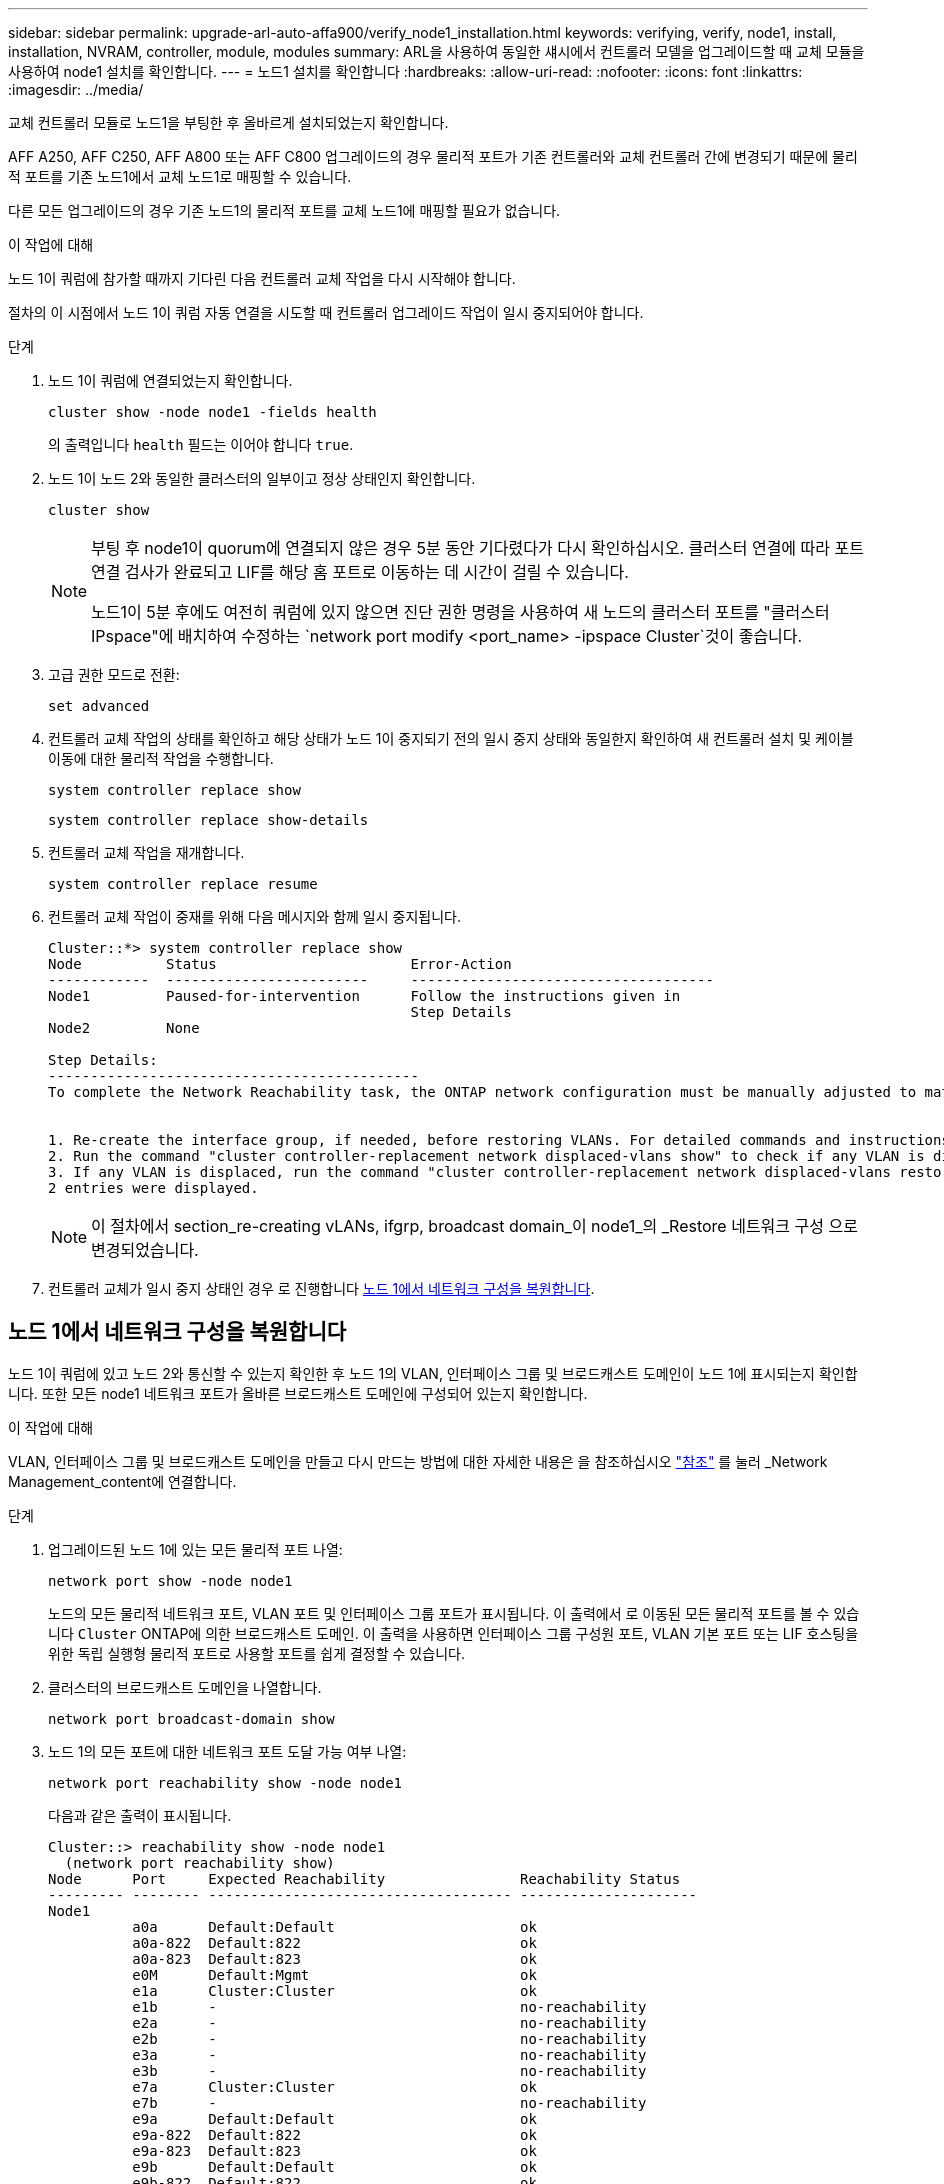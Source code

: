 ---
sidebar: sidebar 
permalink: upgrade-arl-auto-affa900/verify_node1_installation.html 
keywords: verifying, verify, node1, install, installation, NVRAM, controller, module, modules 
summary: ARL을 사용하여 동일한 섀시에서 컨트롤러 모델을 업그레이드할 때 교체 모듈을 사용하여 node1 설치를 확인합니다. 
---
= 노드1 설치를 확인합니다
:hardbreaks:
:allow-uri-read: 
:nofooter: 
:icons: font
:linkattrs: 
:imagesdir: ../media/


[role="lead"]
교체 컨트롤러 모듈로 노드1을 부팅한 후 올바르게 설치되었는지 확인합니다.

AFF A250, AFF C250, AFF A800 또는 AFF C800 업그레이드의 경우 물리적 포트가 기존 컨트롤러와 교체 컨트롤러 간에 변경되기 때문에 물리적 포트를 기존 노드1에서 교체 노드1로 매핑할 수 있습니다.

다른 모든 업그레이드의 경우 기존 노드1의 물리적 포트를 교체 노드1에 매핑할 필요가 없습니다.

.이 작업에 대해
노드 1이 쿼럼에 참가할 때까지 기다린 다음 컨트롤러 교체 작업을 다시 시작해야 합니다.

절차의 이 시점에서 노드 1이 쿼럼 자동 연결을 시도할 때 컨트롤러 업그레이드 작업이 일시 중지되어야 합니다.

.단계
. 노드 1이 쿼럼에 연결되었는지 확인합니다.
+
`cluster show -node node1 -fields health`

+
의 출력입니다 `health` 필드는 이어야 합니다 `true`.

. 노드 1이 노드 2와 동일한 클러스터의 일부이고 정상 상태인지 확인합니다.
+
`cluster show`

+
[NOTE]
====
부팅 후 node1이 quorum에 연결되지 않은 경우 5분 동안 기다렸다가 다시 확인하십시오. 클러스터 연결에 따라 포트 연결 검사가 완료되고 LIF를 해당 홈 포트로 이동하는 데 시간이 걸릴 수 있습니다.

노드1이 5분 후에도 여전히 쿼럼에 있지 않으면 진단 권한 명령을 사용하여 새 노드의 클러스터 포트를 "클러스터 IPspace"에 배치하여 수정하는 `network port modify <port_name> -ipspace Cluster`것이 좋습니다.

====
. 고급 권한 모드로 전환:
+
`set advanced`

. 컨트롤러 교체 작업의 상태를 확인하고 해당 상태가 노드 1이 중지되기 전의 일시 중지 상태와 동일한지 확인하여 새 컨트롤러 설치 및 케이블 이동에 대한 물리적 작업을 수행합니다.
+
`system controller replace show`

+
`system controller replace show-details`

. 컨트롤러 교체 작업을 재개합니다.
+
`system controller replace resume`

. 컨트롤러 교체 작업이 중재를 위해 다음 메시지와 함께 일시 중지됩니다.
+
[listing]
----
Cluster::*> system controller replace show
Node          Status                       Error-Action
------------  ------------------------     ------------------------------------
Node1         Paused-for-intervention      Follow the instructions given in
                                           Step Details
Node2         None

Step Details:
--------------------------------------------
To complete the Network Reachability task, the ONTAP network configuration must be manually adjusted to match the new physical network configuration of the hardware. This includes:


1. Re-create the interface group, if needed, before restoring VLANs. For detailed commands and instructions, refer to the "Re-creating VLANs, ifgrps, and broadcast domains" section of the upgrade controller hardware guide for the ONTAP version running on the new controllers.
2. Run the command "cluster controller-replacement network displaced-vlans show" to check if any VLAN is displaced.
3. If any VLAN is displaced, run the command "cluster controller-replacement network displaced-vlans restore" to restore the VLAN on the desired port.
2 entries were displayed.
----
+

NOTE: 이 절차에서 section_re-creating vLANs, ifgrp, broadcast domain_이 node1_의 _Restore 네트워크 구성 으로 변경되었습니다.

. 컨트롤러 교체가 일시 중지 상태인 경우 로 진행합니다 <<노드 1에서 네트워크 구성을 복원합니다>>.




== 노드 1에서 네트워크 구성을 복원합니다

노드 1이 쿼럼에 있고 노드 2와 통신할 수 있는지 확인한 후 노드 1의 VLAN, 인터페이스 그룹 및 브로드캐스트 도메인이 노드 1에 표시되는지 확인합니다. 또한 모든 node1 네트워크 포트가 올바른 브로드캐스트 도메인에 구성되어 있는지 확인합니다.

.이 작업에 대해
VLAN, 인터페이스 그룹 및 브로드캐스트 도메인을 만들고 다시 만드는 방법에 대한 자세한 내용은 을 참조하십시오 link:other_references.html["참조"] 를 눌러 _Network Management_content에 연결합니다.

.단계
. 업그레이드된 노드 1에 있는 모든 물리적 포트 나열:
+
`network port show -node node1`

+
노드의 모든 물리적 네트워크 포트, VLAN 포트 및 인터페이스 그룹 포트가 표시됩니다. 이 출력에서 로 이동된 모든 물리적 포트를 볼 수 있습니다 `Cluster` ONTAP에 의한 브로드캐스트 도메인. 이 출력을 사용하면 인터페이스 그룹 구성원 포트, VLAN 기본 포트 또는 LIF 호스팅을 위한 독립 실행형 물리적 포트로 사용할 포트를 쉽게 결정할 수 있습니다.

. 클러스터의 브로드캐스트 도메인을 나열합니다.
+
`network port broadcast-domain show`

. 노드 1의 모든 포트에 대한 네트워크 포트 도달 가능 여부 나열:
+
`network port reachability show -node node1`

+
다음과 같은 출력이 표시됩니다.

+
[listing]
----
Cluster::> reachability show -node node1
  (network port reachability show)
Node      Port     Expected Reachability                Reachability Status
--------- -------- ------------------------------------ ---------------------
Node1
          a0a      Default:Default                      ok
          a0a-822  Default:822                          ok
          a0a-823  Default:823                          ok
          e0M      Default:Mgmt                         ok
          e1a      Cluster:Cluster                      ok
          e1b      -                                    no-reachability
          e2a      -                                    no-reachability
          e2b      -                                    no-reachability
          e3a      -                                    no-reachability
          e3b      -                                    no-reachability
          e7a      Cluster:Cluster                      ok
          e7b      -                                    no-reachability
          e9a      Default:Default                      ok
          e9a-822  Default:822                          ok
          e9a-823  Default:823                          ok
          e9b      Default:Default                      ok
          e9b-822  Default:822                          ok
          e9b-823  Default:823                          ok
          e9c      Default:Default                      ok
          e9d      Default:Default                      ok
20 entries were displayed.
----
+
위의 예제에서 node1은 컨트롤러를 교체한 후 부팅되었습니다. "연결 불가"를 표시하는 포트는 물리적으로 연결되어 있지 않습니다. 연결 상태가 아닌 다른 모든 포트를 복구해야 `ok`합니다.

+

NOTE: 업그레이드 중에는 네트워크 포트와 해당 연결이 변경되어서는 안 됩니다. 모든 포트는 올바른 브로드캐스트 도메인에 상주해야 하며 네트워크 포트 도달 가능성을 변경해서는 안 됩니다. 그러나 노드 2에서 노드 1로 LIF를 다시 이동하기 전에 네트워크 포트의 연결 가능성 및 상태를 확인해야 합니다.

. [[restore_node1_step4] 노드 1의 각 포트에 대한 연결 상태를 이외의 다른 연결 상태로 복구합니다 `ok` 다음 명령을 사용하여 다음 순서로 명령을 실행합니다.
+
`network port reachability repair -node _node_name_  -port _port_name_`

+
--
.. 물리적 포트
.. VLAN 포트


--
+
다음과 같은 출력이 표시됩니다.

+
[listing]
----
Cluster ::> reachability repair -node node1 -port e1b
----
+
[listing]
----
Warning: Repairing port "node1:e1b" may cause it to move into a different broadcast domain, which can cause LIFs to be re-homed away from the port. Are you sure you want to continue? {y|n}:
----
+
이전 예에 표시된 것처럼, 현재 위치한 브로드캐스트 도메인의 도달 가능성 상태와 다를 수 있는 도달 가능성 상태의 포트에 대해 경고 메시지가 표시될 것입니다. 포트의 연결을 검토하고 응답합니다 `y` 또는 `n` 있습니다.

+
모든 물리적 포트에 예상되는 도달 능력이 있는지 확인합니다.

+
`network port reachability show`

+
도달 가능성 복구가 수행되면 ONTAP는 포트를 올바른 브로드캐스트 도메인에 배치하려고 시도합니다. 그러나 포트의 도달 가능 여부를 확인할 수 없고 기존 브로드캐스트 도메인에 속하지 않는 경우 ONTAP는 이러한 포트에 대한 새 브로드캐스트 도메인을 만듭니다.

. 포트 도달 가능성 확인:
+
`network port reachability show`

+
모든 포트가 올바르게 구성되고 올바른 브로드캐스트 도메인에 추가되면 가 `network port reachability show` 명령은 의 도달 가능성 상태를 보고해야 합니다 `ok` 연결된 모든 포트에 대해 및 상태를 로 표시합니다 `no-reachability` 물리적 연결이 없는 포트의 경우 이 두 포트가 아닌 다른 상태를 보고하는 포트가 있는 경우 의 지침에 따라 연결 가능성 복구를 수행하고 브로드캐스트 도메인에서 포트를 추가 또는 제거합니다 <<restore_node1_step4,4단계>>.

. 모든 포트가 브로드캐스트 도메인에 배치되었는지 확인합니다.
+
`network port show`

. 브로드캐스트 도메인의 모든 포트에 올바른 MTU(Maximum Transmission Unit)가 구성되어 있는지 확인합니다.
+
`network port broadcast-domain show`

. 다음 단계를 사용하여 복원해야 하는 SVM 및 LIF 홈 포트(있는 경우)를 지정하여 LIF 홈 포트를 복원합니다.
+
.. 대체된 LIF를 나열합니다.
+
`displaced-interface show`

.. LIF 홈 노드 및 홈 포트를 복원합니다.
+
`displaced-interface restore-home-node -node _node_name_ -vserver _vserver_name_ -lif-name _LIF_name_`



. 모든 LIF에 홈 포트가 있고 관리상 작동하는지 확인합니다.
+
`network interface show -fields home-port,status-admin`


